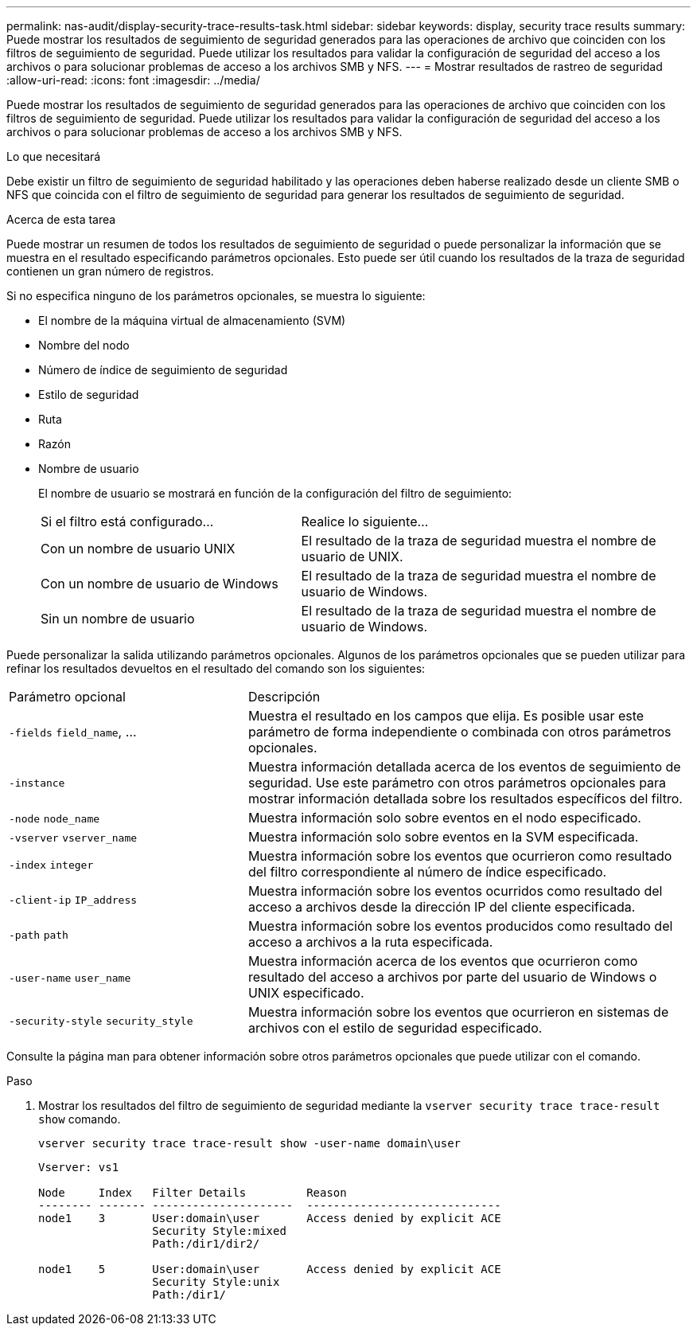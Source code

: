 ---
permalink: nas-audit/display-security-trace-results-task.html 
sidebar: sidebar 
keywords: display, security trace results 
summary: Puede mostrar los resultados de seguimiento de seguridad generados para las operaciones de archivo que coinciden con los filtros de seguimiento de seguridad. Puede utilizar los resultados para validar la configuración de seguridad del acceso a los archivos o para solucionar problemas de acceso a los archivos SMB y NFS. 
---
= Mostrar resultados de rastreo de seguridad
:allow-uri-read: 
:icons: font
:imagesdir: ../media/


[role="lead"]
Puede mostrar los resultados de seguimiento de seguridad generados para las operaciones de archivo que coinciden con los filtros de seguimiento de seguridad. Puede utilizar los resultados para validar la configuración de seguridad del acceso a los archivos o para solucionar problemas de acceso a los archivos SMB y NFS.

.Lo que necesitará
Debe existir un filtro de seguimiento de seguridad habilitado y las operaciones deben haberse realizado desde un cliente SMB o NFS que coincida con el filtro de seguimiento de seguridad para generar los resultados de seguimiento de seguridad.

.Acerca de esta tarea
Puede mostrar un resumen de todos los resultados de seguimiento de seguridad o puede personalizar la información que se muestra en el resultado especificando parámetros opcionales. Esto puede ser útil cuando los resultados de la traza de seguridad contienen un gran número de registros.

Si no especifica ninguno de los parámetros opcionales, se muestra lo siguiente:

* El nombre de la máquina virtual de almacenamiento (SVM)
* Nombre del nodo
* Número de índice de seguimiento de seguridad
* Estilo de seguridad
* Ruta
* Razón
* Nombre de usuario
+
El nombre de usuario se mostrará en función de la configuración del filtro de seguimiento:

+
[cols="40,60"]
|===


| Si el filtro está configurado... | Realice lo siguiente... 


 a| 
Con un nombre de usuario UNIX
 a| 
El resultado de la traza de seguridad muestra el nombre de usuario de UNIX.



 a| 
Con un nombre de usuario de Windows
 a| 
El resultado de la traza de seguridad muestra el nombre de usuario de Windows.



 a| 
Sin un nombre de usuario
 a| 
El resultado de la traza de seguridad muestra el nombre de usuario de Windows.

|===


Puede personalizar la salida utilizando parámetros opcionales. Algunos de los parámetros opcionales que se pueden utilizar para refinar los resultados devueltos en el resultado del comando son los siguientes:

[cols="35,65"]
|===


| Parámetro opcional | Descripción 


 a| 
`-fields` `field_name`, ...
 a| 
Muestra el resultado en los campos que elija. Es posible usar este parámetro de forma independiente o combinada con otros parámetros opcionales.



 a| 
`-instance`
 a| 
Muestra información detallada acerca de los eventos de seguimiento de seguridad. Use este parámetro con otros parámetros opcionales para mostrar información detallada sobre los resultados específicos del filtro.



 a| 
`-node` `node_name`
 a| 
Muestra información solo sobre eventos en el nodo especificado.



 a| 
`-vserver` `vserver_name`
 a| 
Muestra información solo sobre eventos en la SVM especificada.



 a| 
`-index` `integer`
 a| 
Muestra información sobre los eventos que ocurrieron como resultado del filtro correspondiente al número de índice especificado.



 a| 
`-client-ip` `IP_address`
 a| 
Muestra información sobre los eventos ocurridos como resultado del acceso a archivos desde la dirección IP del cliente especificada.



 a| 
`-path` `path`
 a| 
Muestra información sobre los eventos producidos como resultado del acceso a archivos a la ruta especificada.



 a| 
`-user-name` `user_name`
 a| 
Muestra información acerca de los eventos que ocurrieron como resultado del acceso a archivos por parte del usuario de Windows o UNIX especificado.



 a| 
`-security-style` `security_style`
 a| 
Muestra información sobre los eventos que ocurrieron en sistemas de archivos con el estilo de seguridad especificado.

|===
Consulte la página man para obtener información sobre otros parámetros opcionales que puede utilizar con el comando.

.Paso
. Mostrar los resultados del filtro de seguimiento de seguridad mediante la `vserver security trace trace-result show` comando.
+
`vserver security trace trace-result show -user-name domain\user`

+
[listing]
----
Vserver: vs1

Node     Index   Filter Details         Reason
-------- ------- ---------------------  -----------------------------
node1    3       User:domain\user       Access denied by explicit ACE
                 Security Style:mixed
                 Path:/dir1/dir2/

node1    5       User:domain\user       Access denied by explicit ACE
                 Security Style:unix
                 Path:/dir1/
----

